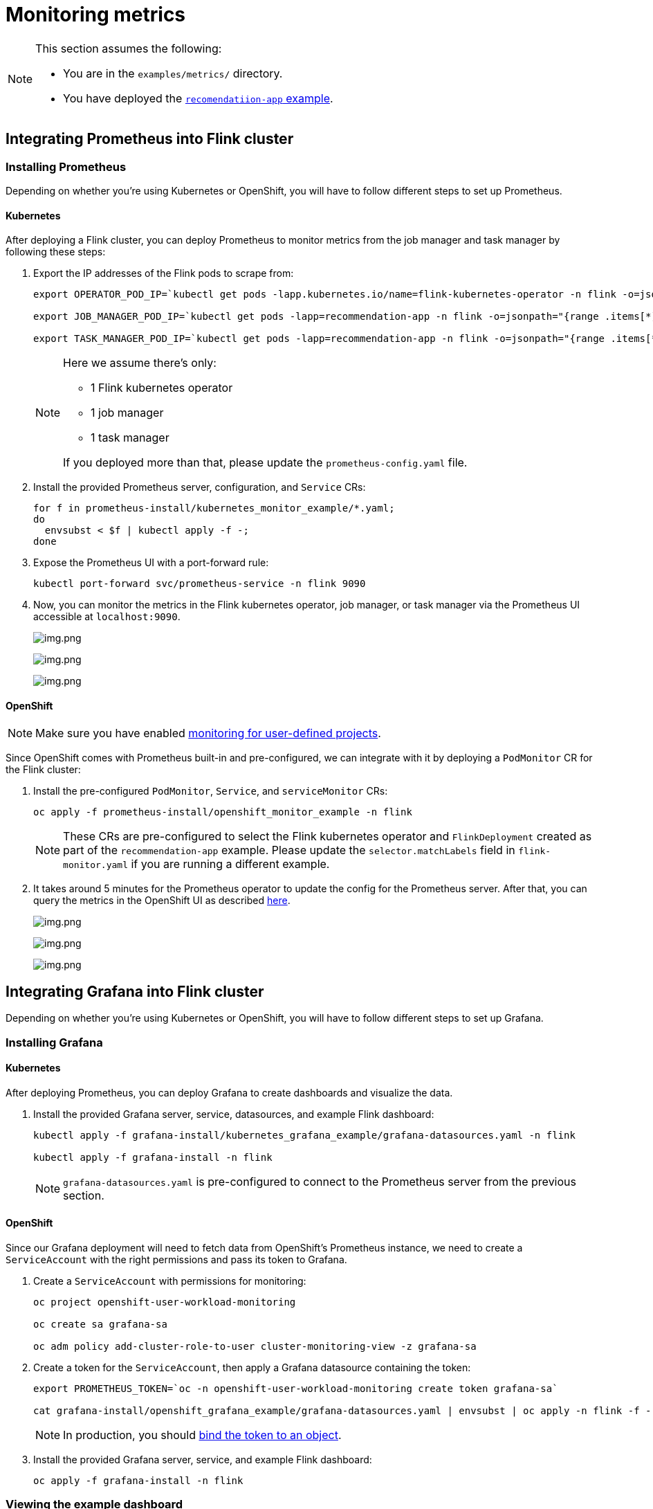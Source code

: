 = Monitoring metrics

[NOTE]
====
This section assumes the following:

- You are in the `+examples/metrics/+` directory.
- You have deployed the https://github.com/streamshub/flink-sql-examples/tree/8057d63691100a2de09d6964444694cde249d376/tutorials/recommendation-app[`recomendatiion-app` example].
====

== Integrating Prometheus into Flink cluster

=== Installing Prometheus

Depending on whether you're using Kubernetes or OpenShift, you will have to
follow different steps to set up Prometheus.

==== Kubernetes

After deploying a Flink cluster, you can deploy Prometheus to monitor
metrics from the job manager and task manager by following these steps:

. Export the IP addresses of the Flink pods to scrape from:
+
[source,bash]
----
export OPERATOR_POD_IP=`kubectl get pods -lapp.kubernetes.io/name=flink-kubernetes-operator -n flink -o=jsonpath="{range .items[*]}{.status.podIP}{','}{end}" | cut -d ',' -f1`

export JOB_MANAGER_POD_IP=`kubectl get pods -lapp=recommendation-app -n flink -o=jsonpath="{range .items[*]}{.status.podIP}{','}{end}" | cut -d ',' -f1`

export TASK_MANAGER_POD_IP=`kubectl get pods -lapp=recommendation-app -n flink -o=jsonpath="{range .items[*]}{.status.podIP}{','}{end}" | cut -d ',' -f2`
----
+
[NOTE]
====
Here we assume there’s only:

* 1 Flink kubernetes operator
* 1 job
manager
* 1 task manager

If you deployed more than that, please update the `+prometheus-config.yaml+` file.
====
+
. Install the provided Prometheus server, configuration, and `+Service+` CRs:
+
[source,bash]
----
for f in prometheus-install/kubernetes_monitor_example/*.yaml;
do
  envsubst < $f | kubectl apply -f -;
done
----
+
. Expose the Prometheus UI with a port-forward rule:
+
[source,bash]
----
kubectl port-forward svc/prometheus-service -n flink 9090
----
. Now, you can monitor the metrics in the Flink kubernetes operator, job
manager, or task manager via the Prometheus UI accessible at
`+localhost:9090+`.
+
image:images/operator_metric.png[img.png]
+
image:images/job_metric.png[img.png]
+
image:images/task_metric.png[img.png]

==== OpenShift

NOTE: Make sure you have enabled https://docs.redhat.com/en/documentation/openshift_container_platform/4.19/html/monitoring/configuring-user-workload-monitoring#enabling-monitoring-for-user-defined-projects-uwm_preparing-to-configure-the-monitoring-stack-uwm[monitoring for user-defined projects].

Since OpenShift comes with Prometheus built-in and pre-configured,
we can integrate with it by deploying a `+PodMonitor+` CR
for the Flink cluster:

. Install the pre-configured `+PodMonitor+`, `+Service+`, and
`+serviceMonitor+` CRs:
+
[source,bash]
----
oc apply -f prometheus-install/openshift_monitor_example -n flink
----
+
NOTE: These CRs are pre-configured to select the Flink kubernetes operator
and `+FlinkDeployment+` created as part of the `+recommendation-app+`
example. Please update the `+selector.matchLabels+` field in
`+flink-monitor.yaml+` if you are running a different example.
. It takes around 5 minutes for the Prometheus operator to update
the config for the Prometheus server. After that, you can query the metrics
in the OpenShift UI as described
https://docs.redhat.com/en/documentation/openshift_container_platform/4.19/html/monitoring/accessing-metrics[here].
+
image:images/openshift_operator.png[img.png]
+
image:images/openshift_jobmanager.png[img.png]
+
image:images/openshift_taskmanager.png[img.png]

== Integrating Grafana into Flink cluster

Depending on whether you're using Kubernetes or OpenShift, you will have to
follow different steps to set up Grafana.

=== Installing Grafana

==== Kubernetes

After deploying Prometheus, you can deploy Grafana to create dashboards and visualize the data.

. Install the provided Grafana server, service, datasources, and example Flink dashboard:
+
[source,bash]
----
kubectl apply -f grafana-install/kubernetes_grafana_example/grafana-datasources.yaml -n flink

kubectl apply -f grafana-install -n flink
----
+
NOTE: `grafana-datasources.yaml` is pre-configured to connect to the Prometheus server from
the previous section.

==== OpenShift

Since our Grafana deployment will need to fetch data from OpenShift's Prometheus instance,
we need to create a `+ServiceAccount+` with the right permissions and pass its token to Grafana.

. Create a `ServiceAccount` with permissions for monitoring:
+
[source,bash]
----
oc project openshift-user-workload-monitoring

oc create sa grafana-sa

oc adm policy add-cluster-role-to-user cluster-monitoring-view -z grafana-sa
----
+
. Create a token for the `+ServiceAccount+`, then apply a Grafana datasource containing the token:
+
[source,bash]
----
export PROMETHEUS_TOKEN=`oc -n openshift-user-workload-monitoring create token grafana-sa`

cat grafana-install/openshift_grafana_example/grafana-datasources.yaml | envsubst | oc apply -n flink -f -
----
+
NOTE: In production, you should https://kubernetes.io/docs/reference/access-authn-authz/service-accounts-admin/#bound-service-account-tokens[bind the token to an object].
+
. Install the provided Grafana server, service, and example Flink dashboard:
+
[source,bash]
----
oc apply -f grafana-install -n flink
----

=== Viewing the example dashboard

After confirming the Grafana deployment is running, we can expose it with a port-forward rule:

[source,bash]
----
kubectl port-forward svc/grafana-service -n flink 3000
----

NOTE: The default Grafana username and password are both `admin`.

Upon logging in to the Grafana UI, you should be greeted with the provided example Flink dashboard.

image:images/example_flink_grafana_dashboard.png[img.png]